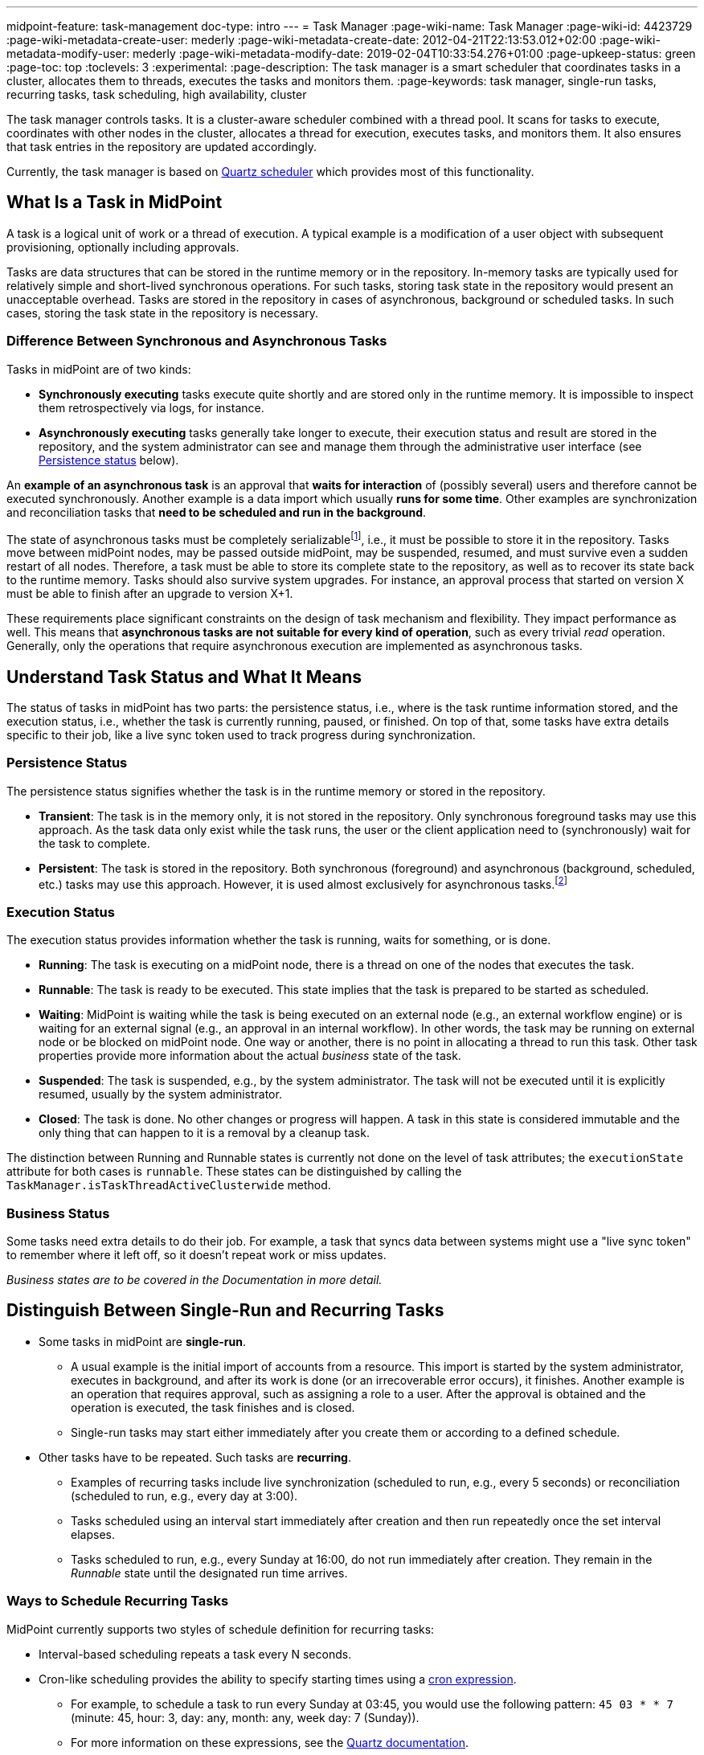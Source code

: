 ---
midpoint-feature: task-management
doc-type: intro
---
= Task Manager
:page-wiki-name: Task Manager
:page-wiki-id: 4423729
:page-wiki-metadata-create-user: mederly
:page-wiki-metadata-create-date: 2012-04-21T22:13:53.012+02:00
:page-wiki-metadata-modify-user: mederly
:page-wiki-metadata-modify-date: 2019-02-04T10:33:54.276+01:00
:page-upkeep-status: green
:page-toc: top
:toclevels: 3
:experimental:
:page-description: The task manager is a smart scheduler that coordinates tasks in a cluster, allocates them to threads, executes the tasks and monitors them.
:page-keywords: task manager, single-run tasks, recurring tasks, task scheduling, high availability, cluster

The task manager controls tasks.
It is a cluster-aware scheduler combined with a thread pool.
It scans for tasks to execute, coordinates with other nodes in the cluster, allocates a thread for execution, executes tasks, and monitors them.
It also ensures that task entries in the repository are updated accordingly.

Currently, the task manager is based on link:http://quartz-scheduler.org/[Quartz scheduler] which provides most of this functionality.


== What Is a Task in MidPoint

A task is a logical unit of work or a thread of execution.
A typical example is a modification of a user object with subsequent provisioning, optionally including approvals.

Tasks are data structures that can be stored in the runtime memory or in the repository.
In-memory tasks are typically used for relatively simple and short-lived synchronous operations.
For such tasks, storing task state in the repository would present an unacceptable overhead.
Tasks are stored in the repository in cases of asynchronous, background or scheduled tasks.
In such cases, storing the task state in the repository is necessary.

=== Difference Between Synchronous and Asynchronous Tasks

Tasks in midPoint are of two kinds:

* *Synchronously executing* tasks execute quite shortly and are stored only in the runtime memory.
    It is impossible to inspect them retrospectively via logs, for instance.
* *Asynchronously executing* tasks generally take longer to execute, their execution status and result are stored in the repository, and the system administrator can see and manage them through the administrative user interface (see <<persistence-status,Persistence status>> below).

An *example of an asynchronous task* is an approval that *waits for interaction* of (possibly several) users and therefore cannot be executed synchronously.
Another example is a data import which usually *runs for some time*.
Other examples are synchronization and reconciliation tasks that *need to be scheduled and run in the background*.

The state of asynchronous tasks must be completely serializable​footnote:[
Serialization is the conversion of an object to a series of bytes so that the object can be easily saved to persistent storage or streamed across a communication link. The byte stream can then be deserialized—converted into a replica of the original object. _Source: link:https://stackoverflow.com/a/447920[TarkaDaal on SO]_
], i.e., it must be possible to store it in the repository.
Tasks move between midPoint nodes, may be passed outside midPoint, may be suspended, resumed, and must survive even a sudden restart of all nodes.
Therefore, a task must be able to store its complete state to the repository, as well as to recover its state back to the runtime memory.
Tasks should also survive system upgrades.
For instance, an approval process that started on version X must be able to finish after an upgrade to version X+1.

These requirements place significant constraints on the design of task mechanism and flexibility.
They impact performance as well.
This means that *asynchronous tasks are not suitable for every kind of operation*, such as every trivial _read_ operation.
Generally, only the operations that require asynchronous execution are implemented as asynchronous tasks.

== Understand Task Status and What It Means

The status of tasks in midPoint has two parts:
the persistence status, i.e., where is the task runtime information stored,
and the execution status, i.e., whether the task is currently running, paused, or finished.
On top of that, some tasks have extra details specific to their job, like a live sync token used to track progress during synchronization.


=== Persistence Status

The persistence status signifies whether the task is in the runtime memory or stored in the repository.

* *Transient*: The task is in the memory only, it is not stored in the repository.
Only synchronous foreground tasks may use this approach.
As the task data only exist while the task runs, the user or the client application need to (synchronously) wait for the task to complete.

* *Persistent*: The task is stored in the repository.
Both synchronous (foreground) and asynchronous (background, scheduled, etc.) tasks may use this approach.
However, it is used almost exclusively for asynchronous tasks.footnote:[
It is rare, but certain specific configuration or edge cases require persistent status even for short-lived simple tasks.
For example, a task with the execution mode set to _dry run_ uses the persistent status.
Even though it may perform a one-time short-lived operation, it requires persistence to track the progress and outcome or for audit purposes.
]

=== Execution Status

The execution status provides information whether the task is running, waits for something, or is done.

* *Running*: The task is executing on a midPoint node, there is a thread on one of the nodes that executes the task.

* *Runnable*: The task is ready to be executed.
This state implies that the task is prepared to be started as scheduled.

* *Waiting*:  MidPoint is waiting while the task is being executed on an external node (e.g., an external workflow engine) or is waiting for an external signal (e.g., an approval in an internal workflow).
In other words, the task may be running on external node or be blocked on midPoint node.
One way or another, there is no point in allocating a thread to run this task.
Other task properties provide more information about the actual _business_ state of the task.

* *Suspended*: The task is suspended, e.g., by the system administrator.
The task will not be executed until it is explicitly resumed, usually by the system administrator.

* *Closed*: The task is done.
No other changes or progress will happen.
A task in this state is considered immutable and the only thing that can happen to it is a removal by a cleanup task.

The distinction between Running and Runnable states is currently not done on the level of task attributes; the `executionState` attribute for both cases is `runnable`.
These states can be distinguished by calling the `TaskManager.isTaskThreadActiveClusterwide` method.

=== Business Status

Some tasks need extra details to do their job. For example, a task that syncs data between systems might use a "live sync token" to remember where it left off, so it doesn’t repeat work or miss updates.

_Business states are to be covered in the Documentation in more detail._
// TODO: cover business states @dakle 2025-07-13

== Distinguish Between Single-Run and Recurring Tasks

* Some tasks in midPoint are *single-run*.
    ** A usual example is the initial import of accounts from a resource.
        This import is started by the system administrator, executes in background, and after its work is done (or an irrecoverable error occurs), it finishes.
        Another example is an operation that requires approval, such as assigning a role to a user.
        After the approval is obtained and the operation is executed, the task finishes and is closed.
    ** Single-run tasks may start
        either immediately after you create them
        or according to a defined schedule. 
* Other tasks have to be repeated.
    Such tasks are *recurring*.
    ** Examples of recurring tasks include live synchronization (scheduled to run, e.g., every 5 seconds)
        or reconciliation (scheduled to run, e.g., every day at 3:00).
    ** Tasks scheduled using an interval start immediately after creation and then run repeatedly once the set interval elapses.
    ** Tasks scheduled to run, e.g., every Sunday at 16:00, do not run immediately after creation.
        They remain in the _Runnable_ state until the designated run time arrives.

=== Ways to Schedule Recurring Tasks

MidPoint currently supports two styles of schedule definition for recurring tasks:

* Interval-based scheduling repeats a task every N seconds.
* Cron-like scheduling provides the ability to specify starting times using a link:https://en.wikipedia.org/wiki/Cron[cron expression].
    ** For example, to schedule a task to run every Sunday at 03:45, you would use the following pattern: `45 03 * * 7` (minute: 45, hour: 3, day: any, month: any, week day: 7 (Sunday)).
    ** For more information on these expressions, see the link:https://www.quartz-scheduler.org/documentation/quartz-2.3.0/tutorials/crontrigger.html[Quartz documentation].

=== How to Schedule a Single-Run Task

To postpone start of a single-run task, such as an import task, use the *Earliest start time* attribute and set the *Recurrence* to _Single_ in the *Scheduling* section of task definition.
Then, save the task using icon:save[] btn:[Save & Run].
The task will be in the _Runnable_ state until its scheduled time comes.
After it finishes, its status will change to _Closed_.

.Mind the time zones
[NOTE]
====
Before scheduling tasks, verify the time zone your midPoint instance uses.
By default, midPoint uses the system time of the server on which it runs.
On Linux machines, this is UTC, even if the user may set an arbitrary time zone in the operating system user interface.
====

=== Recurring Tasks Can Be Tightly or Loosely Bound

A recurring task can be bound to a midPoint node either tightly or loosely.

A *tightly bound task* is given a thread in which it executes.
Even between executions, the thread is allocated to the task.
(Technically, the thread just sleeps between the runs using the `Thread.sleep` method.)
A direct consequence is that each execution of this task occurs on the same node.
This has some pros and cons:

* The main positive aspects are that the execution is a bit more efficient (scheduling via Quartz is avoided) and that the troubleshooting is a simpler, as all the executions are recorded in a log file on the same node.
* A negative aspect is that such a task consumes permanently one thread.

As a general rule, a task should be tightly bound only when its scheduling interval is quite short, e.g., under 30 seconds.
(In the current Quartz-based implementation of the task manager, it is not possible to use a cron expression for a tightly bound task.)

On the other hand, a *loosely bound task* has no thread permanently allocated to it.
It waits in the repository until its start time comes.
At the time, it is started on any available midPoint node.
When its execution finishes, the thread is released and the task waits for the next start time.
A loosely bound task may execute repeatedly on the same node or on different nodes, as determined by the Quartz scheduler algorithm (hence the name 'loosely bound').
The link:https://www.quartz-scheduler.org/documentation/quartz-2.3.0/configuration/ConfigJDBCJobStoreClustering.html[Quartz documentation] states that "The load balancing mechanism is near-random for busy schedulers (lots of triggers) but favors the same node for non-busy schedulers (few triggers)."

=== Task Execution Terminology

*Task run* (or sometimes "task cycle run") denotes one execution of a task logic, provided by task handler or handlers, see below.
*Task thread run* denotes one execution of a task thread.

For _single-run tasks_, a task run is the same as a task thread run:
there is only one such run (or thread run) during the task lifetime.

For _loosely bound recurring tasks_, a task run is the same as a task thread run as well.
However, in this case, there are potentially many runs (or thread runs) during the task lifetime.

For _tightly bound recurring tasks_, there is only one task thread run, because the task thread is allocated to the task permanently.
Within this task thread run, there are many task runs occurring at defined points in time.

For this discussion, we do not consider task failovers and node restarts.

* Starts and ends of a task thread run are xref:/midpoint/reference/diag/logging/[logged] to the console (standard output) as debug messages.
* Starts and ends of a task run are logged as `lastRunStartTimestamp` and `lastRunFinishTimestamp` attributes.

[NOTE]
====
These terms are open to discussion and possibly subject to change;
they are not set in stone.
====

=== Options for Task Scheduling

Task scheduling is governed by the `schedule` attribute, which has the following parts:

. `interval`: Denotes interval in seconds between task runs.
Used only for recurring tasks.

. `cronLikePattern`: Cron-like pattern specifying time(s) when the task is to be run.
Currently only loosely bound recurring tasks can use this feature.

. `earliestStartTime`: Earliest time when the task is allowed to start.
Usable for any kind of task.
This is parameter is particularly useful to <<how-to-schedule-a-single-run-task,postpone the start of a single-run task>>.

. `latestStartTime`: Latest time when the task is allowed to start.
Usable for any kind of task.

. `latestFinishTime`: Latest time when the task is allowed to run.
    A reason to specify this time may be because another task conflicting with this task is scheduled to start at this time, so the task for which you specify `latestFinishTime` must NOT run after that moment.
    It is a responsibility of the task handler to finish working when this time comes.
    It is not enforced by the task manager.

[[misfire-action]]
==== When a Task Fails to Start as Scheduled

Besides the parameters above, there is also `misfireAction` that controls what is to be done when the task fails to start at its specified start time (e.g., because no node or thread are available to execute the task at that time).
There are the following possibilities:

. `executeImmediately`: The task is to be executed immediately when possible.

. `reschedule`: The task is rescheduled according to its schedule.
This can be used only for loosely bound recurring tasks.

. `forget`: The task is not executed at all.
This would be used only for scheduled single-run tasks.
Not yet implemented.
// TODO: is it really not implemented yet? This deserves confirmation in the light of the discovery that we actually can schedule single-run tasks
// Question tracked in https://support.evolveum.com/wp/10774

[[threadstopaction]]
== Task Resilience: What Happens to Interrupted Tasks

This section covers two task types and their behavior when the node on which they run shuts down before they finish, as well as your options to control the action they take.

By default, all persistent tasks are resilient.
It means that after a node is stopped (either regularly, e.g., by shutting down the application server,
or irregularly, e.g., by a hardware malfunction),
*persistent tasks continue to execute on another node* in the cluster.
If no suitable node is available at the time, they resume after an available node appears.

However, there are situations when such a resilience is not desirable.
For such cases, you can declare a task as non-resilient.
*Non-resilient tasks do not resume on another node* after their node goes down.
They are simply suspended or closed.
The use case for non-resilient tasks may be a manual synchronization of resources.
Something that is started by the system administrator with the expectation that it executes only until the node is down.

=== Available Actions After  Halt

The task behavior is controlled by the `threadStopAction` attribute which can have the following values:

. `restart`: The task will restart on the first node available (i.e., either immediately if there is a suitable node in the cluster, or later when a suitable node appears).

. `reschedule`: The task will be rescheduled according to its schedule (for single-run and tightly bound recurring tasks, this is the same as `restart`).

. `suspend`: The task will be suspended.

. `close`: The task will be closed.

The restart and reschedule options are used to implement resilient task behavior, while the suspend and close options are for non-resilient tasks.

For tasks with no threads allocated when their node goes down (loosely bound recurring tasks and scheduled single-run tasks), the `threadStopAction` attribute has no effect.
These tasks simply start over when their next start time comes. See also <<misfire-action,misfire action>>.

==== Should I Make Tasks Non-Resilient?

If you set task as non-resilient using `threadStopAction` (options `suspend` and `close`), it will suspend or close when its node shuts down.
Persistent tasks are designed to survive node failures by default, meaning they restart or reschedule on an available node.
Making tasks non-resilient overrides this behavior.
It leads to task termination or suspension instead of automatic recovery.
This is undesirable in most clustered environments where high availability is expected.
Although there are specific scenarios where halting the task on failure is intentional,
you should avoid this setting unless you have a strong reason for it (e.g., a manual synchronization task you want to inspect after an interruption).

== Handler URI and Task Category

Handler URI indirectly specifies which class (called handler, implementing the link:https://github.com/Evolveum/midpoint/blob/master/repo/task-api/src/main/java/com/evolveum/midpoint/task/api/TaskHandler.java[TaskHandler interface]) is responsible to handle the task.
The handler executes reactions to task lifecycle events, such as executing the task, task heartbeat, etc.

Handler URI can be also understood as a specification of task _subtype_.
Refer to xref:/midpoint/reference/tasks/custom-task-java/[] for implementation details.

The task handlers register themselves with an appropriate URI on midPoint initialization.
The URI is used instead of a direct class name to provide additional robustness during system upgrades.

A single-run task can have a list of handler URIs.
After first handler finishes its execution, it is removed from the list of handlers and second handler starts.
The process continues until the list of handlers is empty.
At that moment, the task is automatically closed.

A task category denotes a user-recognizable type of task.
For example: LiveSynchronization, Reconciliation, ImportingAccounts, ImportFromFile, UserRecomputation, Workflow, Demo.

== Object Associated to Tasks

Tasks may be associated with particular objects.
For example, an "import from resource" task is associated with the resource definition object from which it imports.
Synchronization and reconciliation tasks may have similar resource object associations.
This is an optional property.
// TODO: How can association to a resource object be optional for an import task, for instance? @dakle 2025-07-23
// Or is it meant that it is optional for SOME tasks only? (which ones, except the simples ones like, e.g., "change user name" via GUI?)

The associated object could be also specified using the usual extension mechanism.
That would not be optimal, though, because it would be difficult to search for all the tasks that work on a particular object, be it a resource or anything else.

== Task Owner

Task owner is (usually) the midPoint user who created the task.
This attribute is used for auditing reasons, for instance.

== Clustering and High Availability

There can be multiple midPoint nodes working in a *cluster*.
These nodes share the workload: when a task becomes ready to be executed, one of the nodes takes the task and executes it.
This process is governed by the link:https://www.quartz-scheduler.org/[Quartz job scheduler].

When a node becomes unavailable (either because of a shutdown, or due to a sudden crash), the task manager performs the following:

. It takes the tasks running on that node and restarts them on other available nodes.
    This is subject to the <<threadstopaction,threadStopAction settings>> described above.

. It executes other (scheduled) tasks on remaining available nodes.

This way, the high availability of the task execution is ensured.

Refer to xref:/midpoint/reference/deployment/clustering-ha/[] for more information on deploying a high availability setup.

== Task State in the midPoint Repository and Quartz JDBC Job Store

The midPoint repository contains general task information, such as execution and business states,
while the link:https://www.quartz-scheduler.org/documentation/quartz-2.1.7/configuration/ConfigJobStoreTX.html[*Quartz JDBC job store*] is responsible for maintaining information necessary for task scheduling (e.g., the next planned start time).

The information in Quartz job store can be erased at any time and recreated from the midPoint repository on node startup with only minor consequences.
The only damage that can occur is that some tasks may be executed one more or one less time.

Because of this, the simplest installations, such as those serving a showcase purpose, can be run with *in-memory Quartz job store*: a store that is re-created on node startup.
//TODO: Is it even possible to use in-memory job store still? Probably not, making this section mostly obsolete. @dakle 2025-07-23
// Tracked in https://support.evolveum.com/wp/10775
This approach has the following limitations:

. Clustering (failover) feature is not available.

. Tasks do not know their last run time.
The consequences of this are, for example:
    ** Interval-based loosely-coupled tasks will start immediately, even if their expected start time has not come yet.
    ** Misfired cron-scheduled tasks will not start, even if configured to do so, because the information on the misfire event was lost.
    ** Reconciliation tasks, for instance, may start immediately after midPoint start.

More advanced installations could use link:https://www.quartz-scheduler.org/documentation/quartz-2.1.7/configuration/ConfigJobStoreTX.html[*JDBC-based Quartz job store*]—a store that remembers task scheduling information.

== Task Manager Configuration and Administration

Refer to xref:/midpoint/reference/tasks/task-manager/configuration/[].

== Authorizing specific operations

This section details the specific action URIs used to control different aspects of task execution, scheduling, and system-level operations.

=== Task-related operations

In order to authorize task-related operations, the following action URIs are defined.
These are evaluated with respect to task objects, i.e., you define a filter that selects tasks to act upon.

[%autowidth]
|===
| Operation | Action URI

| Suspend a task
| `http://midpoint.evolveum.com/xml/ns/public/security/authorization-model-3#suspendTask`


| Suspend and delete a task
| `http://midpoint.evolveum.com/xml/ns/public/security/authorization-model-3#delete`


| Resume a task
| `http://midpoint.evolveum.com/xml/ns/public/security/authorization-model-3#resumeTask`


| Schedule a task to run instantly
| `http://midpoint.evolveum.com/xml/ns/public/security/authorization-model-3#runTaskImmediately`


|===

Note that "suspend and delete a task" operation uses the `delete` action URI.
That means, for both deleting a task and deleting a task after suspending it, you would use the same authorizations.

=== Node-related operations

For node-related operations, the following action URIs are defined.
These are evaluated with respect to node objects, i.e., you define a filter that selects nodes to act upon (although we do not expect such a selection would be used in practice frequently).

[%autowidth]
|===
| Operation | Action URI

| Start the task scheduler
| `http://midpoint.evolveum.com/xml/ns/public/security/authorization-model-3#startTaskScheduler`


| Stop the task scheduler (optionally with stopping tasks that are executing on it)
| `http://midpoint.evolveum.com/xml/ns/public/security/authorization-model-3#stopTaskScheduler`


|===

=== Other operations

Finally, the following actions URIs are defined for operations that are not bound to specific task nor node:

[%autowidth]
|===
| Operation | Action URI

| Stop all service threads
| `http://midpoint.evolveum.com/xml/ns/public/security/authorization-model-3#stopServiceThreads`


| Start all service threads
| `http://midpoint.evolveum.com/xml/ns/public/security/authorization-model-3#startServiceThreads`


| Synchronize tasks between the midPoint repository and the Quartz scheduler
| `http://midpoint.evolveum.com/xml/ns/public/security/authorization-model-3#synchronizeTasks`


|===

